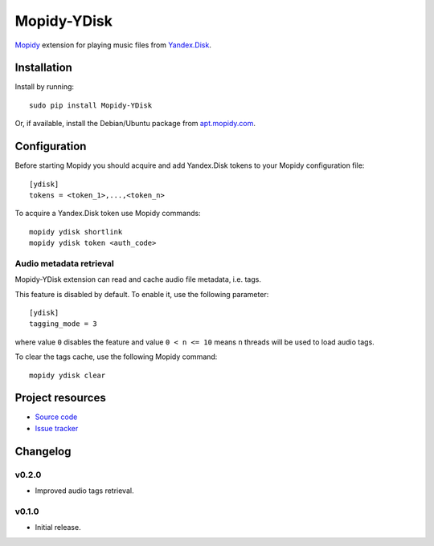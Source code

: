 ************
Mopidy-YDisk
************

.. image:: https://img.shields.io/pypi/v/Mopidy-YDisk.svg?style=flat
    :target: https://pypi.python.org/pypi/Mopidy-YDisk/
    :alt: Latest PyPI version

`Mopidy <http://www.mopidy.com/>`_ extension for playing music files from `Yandex.Disk <https://disk.yandex.ru/>`_.


Installation
============

Install by running::

    sudo pip install Mopidy-YDisk

Or, if available, install the Debian/Ubuntu package from `apt.mopidy.com <http://apt.mopidy.com/>`_.


Configuration
=============

Before starting Mopidy you should acquire and add Yandex.Disk tokens to your Mopidy configuration file::

    [ydisk]
    tokens = <token_1>,...,<token_n>


To acquire a Yandex.Disk token use Mopidy commands::

    mopidy ydisk shortlink
    mopidy ydisk token <auth_code>


Audio metadata retrieval
------------------------

Mopidy-YDisk extension can read and cache audio file metadata, i.e. tags.

This feature is disabled by default. To enable it, use the following parameter::

    [ydisk]
    tagging_mode = 3

where value ``0`` disables the feature and value ``0 < n <= 10`` means ``n`` threads will be used to load audio tags.

To clear the tags cache, use the following Mopidy command::

    mopidy ydisk clear


Project resources
=================

- `Source code <https://github.com/vonZeppelin/mopidy-ydisk>`_
- `Issue tracker <https://github.com/vonZeppelin/mopidy-ydisk/issues>`_


Changelog
=========

v0.2.0
------

- Improved audio tags retrieval.


v0.1.0
------

- Initial release.

